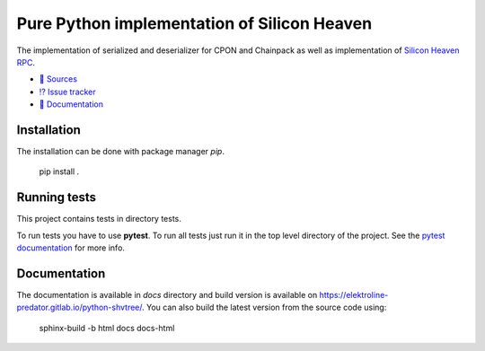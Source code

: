 ============================================
Pure Python implementation of Silicon Heaven
============================================

The implementation of serialized and deserializer for CPON and Chainpack as well
as implementation of `Silicon Heaven RPC
<https://github.com/silicon-heaven/libshv/wiki/ChainPack-RPC#rpc>`__.

* `📃 Sources <https://gitlab.com/elektroline-predator/pyshv>`__
* `⁉️ Issue tracker <https://gitlab.com/elektroline-predator/pyshv/-/issues>`__
* `📕 Documentation <https://elektroline-predator.gitlab.io/pyshv/>`__


Installation
------------

The installation can be done with package manager `pip`.

    pip install .


Running tests
-------------

This project contains tests in directory tests.

To run tests you have to use **pytest**. To run all tests just run it in the top
level directory of the project. See the `pytest documentation
<https://docs.pytest.org/>`__ for more info.


Documentation
-------------

The documentation is available in `docs` directory and build version is
available on https://elektroline-predator.gitlab.io/python-shvtree/. You can
also build the latest version from the source code using:

    sphinx-build -b html docs docs-html
